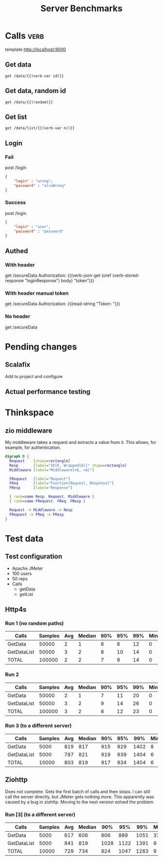 #+TITLE: Server Benchmarks
* Calls                                                                :verb:
template http://localhost:9000
# template http://0.0.0.0:9000
# template http://172.21.130.189:9000
** Get data
#+begin_src verb :wrap src ob-verb-response :op send
  get /data/{{(verb-var id)}}
#+end_src

** Get data, random id
#+begin_src verb :wrap src ob-verb-response :op send
  get /data/{{(random)}}
#+end_src

** Get list
#+begin_src verb :wrap src ob-verb-response :op send get-body
  get /data/list/{{(verb-var n))}}
#+end_src

** Login
*** Fail
post /login

#+begin_src json
  {
      "login" : "wrong",
      "password" : "alsoWrong"
  }
#+end_src

*** Success
:PROPERTIES:
:Verb-Store: loginResponse
:END:
post /login

#+begin_src json
  {
      "login" : "user",
      "password" : "password"
  }
#+end_src
** Authed
*** With header
get /secureData
Authorization: {{(verb-json-get (oref (verb-stored-response "loginResponse") body) "token")}}
*** With header manual token
get /secureData
Authorization: {{(read-string "Token: ")}}
*** No header
get /secureData
* Pending changes
** Scalafix
Add to project and configure
** Actual performance testing
* Thinkspace
** zio middleware
My middleware takes a request and extracts a value from it. This allows, for
example, for authentication.

#+begin_src dot :file devel-middleware.png
  digraph D {
    Request    [shape=rectangle]
    Resp       [label="IO[E, Wrapped[A]]" shape=rectangle]
    Middleware [label="Middleware[+E, +A]"]

    FRequest   [label="Request"]
    FReq       [label="Function[Request, Response]"]
    FResp      [label="Response"]
  
    { rank=same Resp, Request, Middleware }
    { rank=same FRequest, FReq, FResp }

    Request -> Middleware -> Resp
    FRequest -> FReq -> FResp
  }
#+end_src

#+RESULTS:
[[file:devel-middleware.png]]
* Test data
** Test configuration
- Apache JMeter
- 100 users
- 50 reps
- Calls
  - getData
  - getList
** Http4s
*** Run 1 (no random paths)
| Calls       | Samples | Avg | Median | 90% | 95% | 99% | Min | Max | Error% |    Throughput (/s) |               kb/s |
|-------------+---------+-----+--------+-----+-----+-----+-----+-----+--------+--------------------+--------------------|
| GetData     |   50000 |   2 |      1 |   6 |   8 |  12 |   0 |  35 |    0.0 |  1527.930570834861 |  325.2587275871685 |
| GetDataList |   50000 |   3 |      2 |   8 |  10 |  14 |   0 |  29 |    0.0 | 1528.1640636938782 | 1043.8364009635075 |
| TOTAL       |  100000 |   2 |      2 |   7 |   9 |  14 |   0 |  35 |    0.0 | 3055.7677616501146 | 1368.8938061019862 |
*** Run 2
| Calls       | Samples | Avg | Median | 90% | 95% | 99% | Min | Max | Error% |    Throughput (/s) |               kb/s |
|-------------+---------+-----+--------+-----+-----+-----+-----+-----+--------+--------------------+--------------------|
| GetData     |   50000 |   2 |      1 |   7 |  11 |  20 |   0 |  47 |    0.0 | 1834.7950533925361 |  393.9294587239918 |
| GetDataList |   50000 |   3 |      2 |   9 |  14 |  26 |   0 |  59 |    0.0 | 1835.3338472268106 | 1253.8637003656904 |
| TOTAL       |  100000 |   3 |      2 |   8 |  12 |  23 |   0 |  59 |    0.0 |  3669.455452810803 | 1647.3646142943637 |
*** Run 3 (to a different server)
| Calls       | Samples | Avg | Median | 90% | 95% |  99% | Min |  Max | Error% |    Throughput (/s) |               kb/s |
|-------------+---------+-----+--------+-----+-----+------+-----+------+--------+--------------------+--------------------|
| GetData     |    5000 | 819 |    817 | 915 | 929 | 1402 |   8 | 1704 |    0.0 | 60.178610114820785 | 12.876800374762295 |
| GetDataList |    5000 | 787 |    821 | 919 | 939 | 1404 |   6 | 1707 |    0.0 |  60.24677077308657 |  41.13457707143459 |
| TOTAL       |   10000 | 803 |    819 | 917 | 934 | 1404 |   6 | 1707 |    0.0 | 120.34708098155079 | 53.960293361053274 |

** Ziohttp
Does not complete. Gets the first batch of calls and then stops. I can still
call the server directly, but JMeter gets nothing more. This apparently was
caused by a bug in ziohttp. Moving to the next version solved the problem

*** Run [3] (to a different server)
| Calls       | Samples | Avg | Median |  90% |  95% |  99% | Min |  Max | Error% |   Throughput (/s) |               kb/s |
|-------------+---------+-----+--------+------+------+------+-----+------+--------+-------------------+--------------------|
| GetData     |    5000 | 617 |    606 |  806 |  889 | 1051 |  31 | 1431 |    0.0 | 66.85385746757588 | 17.798599098308596 |
| GetDataList |    5000 | 841 |    819 | 1028 | 1122 | 1391 |   9 | 1783 |    0.0 | 66.96667738133505 |  63.42394395642478 |
| TOTAL       |   10000 | 729 |    734 |  924 | 1047 | 1283 |   9 | 1783 |    0.0 | 133.6898395721925 |  81.10484730113636 |
